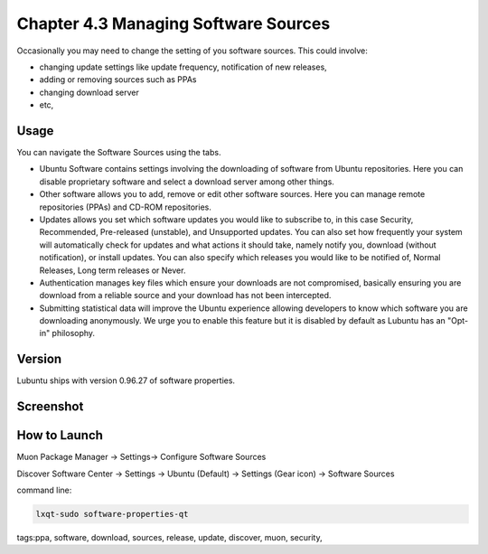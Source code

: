 Chapter 4.3 Managing Software Sources
============================================


Occasionally you may need to change the setting of you software sources. This could involve: 

-   changing update settings like update frequency, notification of new releases,
-   adding or removing sources such as PPAs
-   changing download server
-   etc,


Usage
------

You can navigate the Software Sources using the tabs.

-   Ubuntu Software contains settings involving the downloading of software from Ubuntu repositories. Here you can disable proprietary software and select a download server among other things.
-   Other software allows you to add, remove or edit other software sources. Here you can manage remote repositories (PPAs) and CD-ROM repositories.
-   Updates allows you set which software updates you would like to subscribe to, in this case Security, Recommended, Pre-released (unstable), and Unsupported updates. You can also set how frequently your system will automatically check for updates and what actions it should take, namely notify you, download (without notification), or install updates. You can also specify which releases you would like to be notified of, Normal Releases, Long term releases or Never.
-   Authentication manages key files which ensure your downloads are not compromised, basically ensuring you are download from a reliable source and your download has not been intercepted.
-   Submitting statistical data will improve the Ubuntu experience allowing developers to know which software you are downloading anonymously. We urge you to enable this feature but it is disabled by default as Lubuntu has an "Opt-in" philosophy. 

Version
-------
Lubuntu ships with version 0.96.27 of software properties. 

Screenshot
--------------
.. image:: software_sources.png

How to Launch
-------------

Muon Package Manager -> Settings-> Configure Software Sources

Discover Software Center -> Settings -> Ubuntu (Default) -> Settings (Gear icon) -> Software Sources

command line:   

.. code:: 

    lxqt-sudo software-properties-qt

tags:ppa, software, download, sources, release, update, discover, muon, security, 
